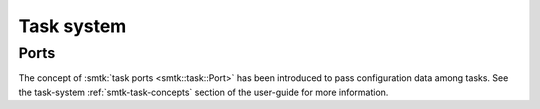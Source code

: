 Task system
===========

Ports
-----

The concept of :smtk:`task ports <smtk::task::Port>` has been introduced to
pass configuration data among tasks.
See the task-system :ref:`smtk-task-concepts` section of the user-guide for
more information.
